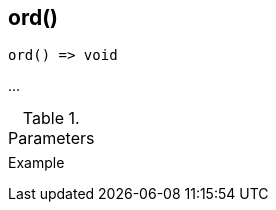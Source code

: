 [[func-ord]]
== ord()

// TODO: add description

[source,c]
----
ord() => void
----

…

.Parameters
[cols="1,3" grid="none", frame="none"]
|===
||
|===

.Return

.Example
[.source]
....
....

